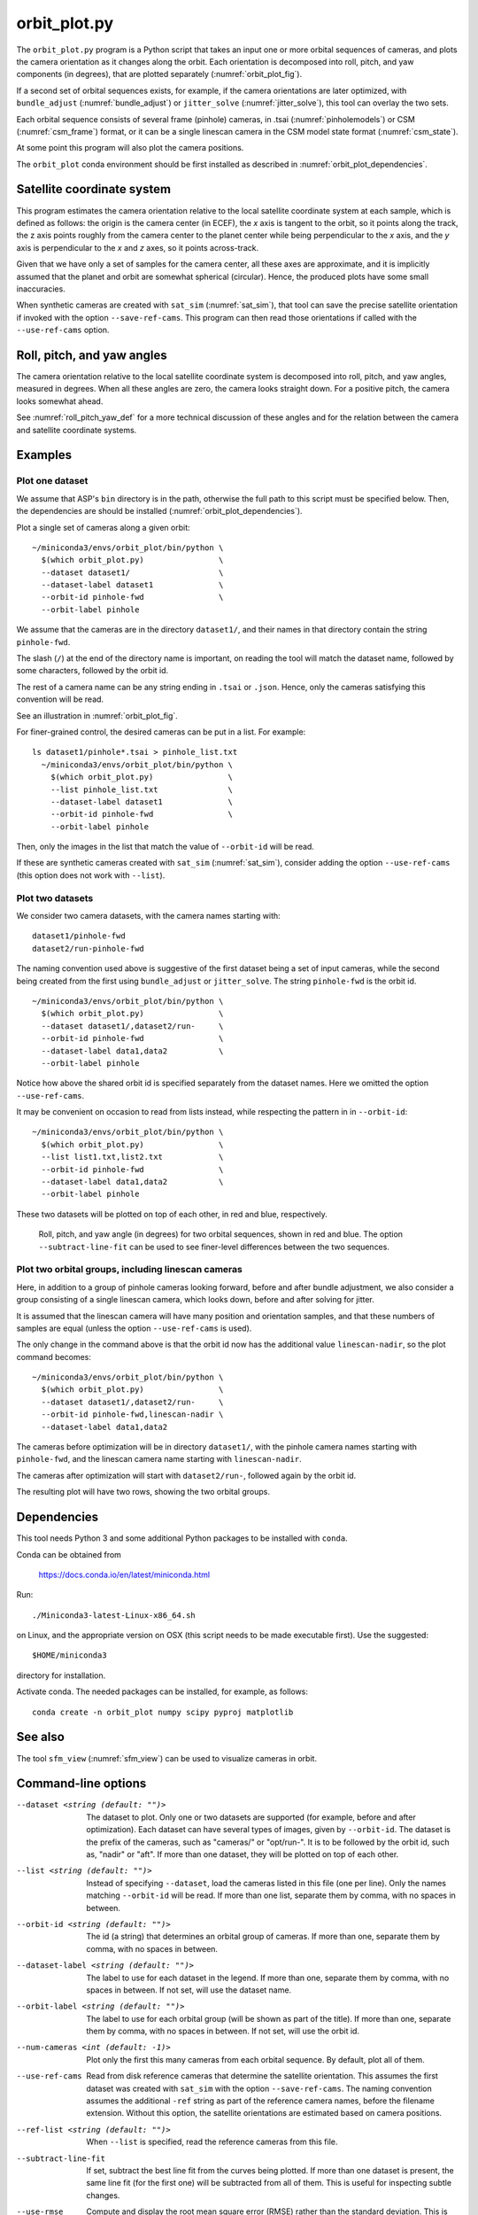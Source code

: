 .. _orbit_plot:

orbit_plot.py
-------------

The ``orbit_plot.py`` program is a Python script that takes an input one or more
orbital sequences of cameras, and plots the camera orientation as it changes
along the orbit. Each orientation is decomposed into roll, pitch, and yaw
components (in degrees), that are plotted separately (:numref:`orbit_plot_fig`).

If a second set of orbital sequences exists, for example, if the camera
orientations are later optimized, with ``bundle_adjust``
(:numref:`bundle_adjust`) or ``jitter_solve`` (:numref:`jitter_solve`), this
tool can overlay the two sets.

Each orbital sequence consists of several frame (pinhole) cameras, in .tsai
(:numref:`pinholemodels`) or CSM (:numref:`csm_frame`) format, or it can be a
single linescan camera in the CSM model state format (:numref:`csm_state`).  

At some point this program will also plot the camera positions.

The ``orbit_plot`` conda environment should be first installed 
as described in :numref:`orbit_plot_dependencies`.

Satellite coordinate system
~~~~~~~~~~~~~~~~~~~~~~~~~~~

This program estimates the camera orientation relative to the local satellite
coordinate system at each sample, which is defined as follows: the origin is the
camera center (in ECEF), the *x* axis is tangent to the orbit, so it points
along the track, the z axis points roughly from the camera center to the planet
center while being perpendicular to the *x* axis, and the *y* axis is
perpendicular to the *x* and *z* axes, so it points across-track.

Given that we have only a set of samples for the camera center, all these axes
are approximate, and it is implicitly assumed that the planet and orbit are
somewhat spherical (circular). Hence, the produced plots have some small
inaccuracies.

When synthetic cameras are created with ``sat_sim`` (:numref:`sat_sim`), that
tool can save the precise satellite orientation if invoked with the option
``--save-ref-cams``. This program can then read those orientations if called
with the ``--use-ref-cams`` option.

Roll, pitch, and yaw angles
~~~~~~~~~~~~~~~~~~~~~~~~~~~

The camera orientation relative to the local satellite coordinate system is
decomposed into roll, pitch, and yaw angles, measured in degrees. When all these
angles are zero, the camera looks straight down. For a positive pitch, the
camera looks somewhat ahead.

See :numref:`roll_pitch_yaw_def` for a more technical discussion of these
angles and for the relation between the camera and satellite coordinate systems.

Examples
~~~~~~~~

Plot one dataset
^^^^^^^^^^^^^^^^

We assume that ASP's ``bin`` directory is in the path, otherwise the full path
to this script must be specified below. Then, the dependencies are should be
installed (:numref:`orbit_plot_dependencies`).

Plot a single set of cameras along a given orbit::

    ~/miniconda3/envs/orbit_plot/bin/python \
      $(which orbit_plot.py)                \
      --dataset dataset1/                   \
      --dataset-label dataset1              \
      --orbit-id pinhole-fwd                \
      --orbit-label pinhole 

We assume that the cameras are in the directory ``dataset1/``, and their names
in that directory contain the string ``pinhole-fwd``. 

The slash (``/``) at the end of the directory name is important, on reading
the tool will match the dataset name, followed by some characters, followed 
by the orbit id. 

The rest of a camera name can be any string ending in ``.tsai`` or ``.json``.
Hence, only the cameras satisfying this convention will be read.

See an illustration in :numref:`orbit_plot_fig`.

For finer-grained control, the desired cameras can be put in a list. For
example::

  ls dataset1/pinhole*.tsai > pinhole_list.txt
    ~/miniconda3/envs/orbit_plot/bin/python \
      $(which orbit_plot.py)                \
      --list pinhole_list.txt               \
      --dataset-label dataset1              \
      --orbit-id pinhole-fwd                \
      --orbit-label pinhole 

Then, only the images in the list that match the value of ``--orbit-id`` will be
read.

If these are synthetic cameras created with ``sat_sim`` (:numref:`sat_sim`),
consider adding the option ``--use-ref-cams`` (this option does not work with
``--list``).

Plot two datasets
^^^^^^^^^^^^^^^^^

We consider two camera datasets, with the camera names starting with::

    dataset1/pinhole-fwd
    dataset2/run-pinhole-fwd 

The naming convention used above is suggestive of the first dataset being a set
of input cameras, while the second being created from the first using
``bundle_adjust`` or ``jitter_solve``. The string ``pinhole-fwd`` is the orbit
id.

::

    ~/miniconda3/envs/orbit_plot/bin/python \
      $(which orbit_plot.py)                \
      --dataset dataset1/,dataset2/run-     \
      --orbit-id pinhole-fwd                \
      --dataset-label data1,data2           \
      --orbit-label pinhole

Notice how above the shared orbit id is specified separately from the dataset
names. Here we omitted the option ``--use-ref-cams``.

It may be convenient on occasion to read from lists instead, while respecting
the pattern in in ``--orbit-id``::

    ~/miniconda3/envs/orbit_plot/bin/python \
      $(which orbit_plot.py)                \
      --list list1.txt,list2.txt            \
      --orbit-id pinhole-fwd                \
      --dataset-label data1,data2           \
      --orbit-label pinhole

These two datasets will be plotted on top of each other, in red and blue, respectively.

.. figure:: ../images/orbit_plot.png
   :name: orbit_plot_fig
   :alt:  orbit_plot_fig
   
   Roll, pitch, and yaw angle (in degrees) for two orbital sequences, 
   shown in red and blue.  The option ``--subtract-line-fit`` can be used
   to see finer-level differences between the two sequences.

Plot two orbital groups, including linescan cameras
^^^^^^^^^^^^^^^^^^^^^^^^^^^^^^^^^^^^^^^^^^^^^^^^^^^

Here, in addition to a group of pinhole cameras looking forward, before and
after bundle adjustment, we also consider a group consisting of a single
linescan camera, which looks down, before and after solving for jitter.

It is assumed that the linescan camera will have many position and orientation
samples, and that these numbers of samples are equal (unless the option
``--use-ref-cams`` is used).

The only change in the command above is that the orbit id now has the additional value ``linescan-nadir``, so the plot command becomes::

    ~/miniconda3/envs/orbit_plot/bin/python \
      $(which orbit_plot.py)                \
      --dataset dataset1/,dataset2/run-     \
      --orbit-id pinhole-fwd,linescan-nadir \
      --dataset-label data1,data2

The cameras before optimization will be in directory ``dataset1/``, with the
pinhole camera names starting with ``pinhole-fwd``, and the linescan camera
name starting with ``linescan-nadir``. 

The cameras after optimization will start with ``dataset2/run-``, followed
again by the orbit id.

The resulting plot will have two rows, showing the two orbital groups. 

.. _orbit_plot_dependencies:

Dependencies
~~~~~~~~~~~~

This tool needs Python 3 and some additional Python packages to be installed with 
``conda``. 

Conda can be obtained from 

    https://docs.conda.io/en/latest/miniconda.html

Run::

    ./Miniconda3-latest-Linux-x86_64.sh

on Linux, and the appropriate version on OSX (this script needs to be
made executable first). Use the suggested::

    $HOME/miniconda3

directory for installation. 

Activate conda. The needed packages can be installed, for example,
as follows:

::
    
    conda create -n orbit_plot numpy scipy pyproj matplotlib

See also
~~~~~~~~

The tool ``sfm_view`` (:numref:`sfm_view`) can be used to visualize cameras in
orbit. 

Command-line options
~~~~~~~~~~~~~~~~~~~~

--dataset <string (default: "")>
    The dataset to plot. Only one or two datasets are supported (for example,
    before and after optimization). Each dataset can have several types of
    images, given by ``--orbit-id``. The dataset is the prefix of the cameras,
    such as "cameras/" or "opt/run-". It is to be followed by the orbit id, such
    as, "nadir" or "aft". If more than one dataset, they will be plotted on top
    of each other.

--list <string (default: "")>
    Instead of specifying ``--dataset``, load the cameras listed in this file
    (one per line). Only the names matching ``--orbit-id`` will be read. If more
    than one list, separate them by comma, with no spaces in between.

--orbit-id <string (default: "")>
    The id (a string) that determines an orbital group of cameras. If more than
    one, separate them by comma, with no spaces in between.

--dataset-label <string (default: "")>
    The label to use for each dataset in the legend. If more than one, separate
    them by comma, with no spaces in between. If not set, will use the dataset
    name.

--orbit-label <string (default: "")>
    The label to use for each orbital group (will be shown as part of the
    title). If more than one, separate them by comma, with no spaces in between.
    If not set, will use the orbit id.

--num-cameras <int (default: -1)>
    Plot only the first this many cameras from each orbital sequence. By
    default, plot all of them.

--use-ref-cams
    Read from disk reference cameras that determine the satellite orientation.
    This assumes the first dataset was created with ``sat_sim`` with the option
    ``--save-ref-cams``. The naming convention assumes the additional ``-ref``
    string as part of the reference camera names, before the filename extension.
    Without this option, the satellite orientations are estimated based on
    camera positions.

--ref-list <string (default: "")>
    When ``--list`` is specified, read the reference cameras from this file.
    
--subtract-line-fit
    If set, subtract the best line fit from the curves being plotted. If more
    than one dataset is present, the same line fit (for the first one)
    will be subtracted from all of them. This is useful for inspecting subtle
    changes.

--use-rmse
  Compute and display the root mean square error (RMSE) rather than the standard
  deviation. This is useful when a systematic shift is present. See also
  ``--subtract-line-fit``.
    
--trim-ratio <float (default: 0.0)>
    Trim ratio. Given a value between 0 and 1 (inclusive), remove this fraction
    of camera poses from each sequence, with half of this amount for poses at
    the beginning and half at the end of the sequence. This is used only for
    linescan cameras, to not plot camera poses beyond image lines. For cameras
    created with ``sat_sim``, a value of 0.5 should be used.

--figure-size <string (default: "15,15")>
    Specify the width and height of the figure having the plots, in inches. Use
    two numbers with comma as separator (no spaces).

--title <string (default: "")>
    Set this as the figure title, to be shown on top of all plots.
    
--line-width <float (default: 1.5)>
    Line width for the plots.

--font-size <int (default: 14)>
    Font size for the plots.

--output-file <string (default: "")>
    Save the figure to this image file, instead of showing it on the screen.
    A png extension is recommended.
        
-h, --help
    Display this help message.

.. |times| unicode:: U+00D7 .. MULTIPLICATION SIGN

